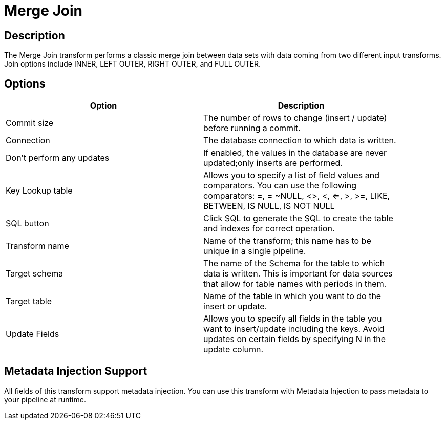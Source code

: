 ////
Licensed to the Apache Software Foundation (ASF) under one
or more contributor license agreements.  See the NOTICE file
distributed with this work for additional information
regarding copyright ownership.  The ASF licenses this file
to you under the Apache License, Version 2.0 (the
"License"); you may not use this file except in compliance
with the License.  You may obtain a copy of the License at
  http://www.apache.org/licenses/LICENSE-2.0
Unless required by applicable law or agreed to in writing,
software distributed under the License is distributed on an
"AS IS" BASIS, WITHOUT WARRANTIES OR CONDITIONS OF ANY
KIND, either express or implied.  See the License for the
specific language governing permissions and limitations
under the License.
////
:documentationPath: /pipeline/transforms/
:language: en_US

= Merge Join

== Description

The Merge Join transform performs a classic merge join between data sets with data coming from two different input transforms. Join options include INNER, LEFT OUTER, RIGHT OUTER, and FULL OUTER.

== Options

[width="90%", options="header"]
|===
|Option|Description
|Commit size|The number of rows to change (insert / update) before running a commit.
|Connection|The database connection to which data is written.
|Don't perform any updates|If enabled, the values in the database are never updated;only inserts are performed.
|Key Lookup table|Allows you to specify a list of field values and comparators. You can use the following comparators: =, = ~NULL, <>, <, <=, >, >=, LIKE, BETWEEN, IS NULL, IS NOT NULL
|SQL button|Click SQL to generate the SQL to create the table and indexes for correct operation.
|Transform name|Name of the transform; this name has to be unique in a single pipeline.
|Target schema|The name of the Schema for the table to which data is written. This is important for data sources that allow for table names with periods in them.
|Target table|Name of the table in which you want to do the insert or update.
|Update Fields|Allows you to specify all fields in the table you want to insert/update including the keys. Avoid updates on certain fields by specifying N in the update column.
|===

== Metadata Injection Support

All fields of this transform support metadata injection. You can use this transform with Metadata Injection to pass metadata to your pipeline at runtime.